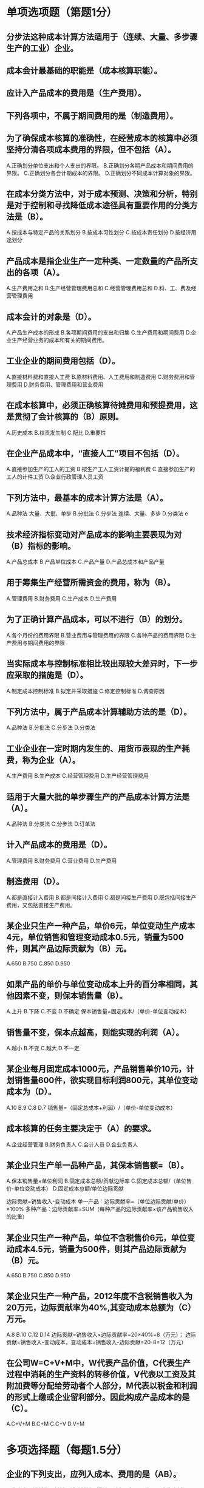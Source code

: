 * 单项选项题（第题1分）
** 分步法这种成本计算方法适用于（连续、大量、多步骤生产的工业）企业。
** 成本会计最基础的职能是（成本核算职能）。
** 应计入产品成本的费用是（生产费用）。
** 下列各项中，不属于期间费用的是（制造费用）。
** 为了确保成本核算的准确性，在经营成本的核算中必须坚持分清各项成本费用的界限，但不包括（A）。
A.正确划分单位支出和个人支出的界限。
B.正确划分各期产品成本和期间费用的界限。
C.正确划分各会计期成本的界限。
D.正确划分不同成本计算对象的界限。

** 在成本分类方法中，对于成本预测、决策和分析，特别是对于控制和寻找降低成本途径具有重要作用的分类方法是（B）。
A.按成本与特定产品的关系划分
B.按成本习性划分
C.按成本责任划分
D.按经济用途划分

** 产品成本是指企业生产一定种类、一定数量的产品所支出的各项（A）。
A.生产费用之和
B.生产经营管理费用总和
C.经营管理费用总和
D.料、工、费及经营管理费用

** 成本会计的对象是（D）。
A.产品生产成本的形成
B.各项期间费用的支出和归集
C.生产费用和期间费用
D.企业生产经营业务的成本和有关的期间费用。

** 工业企业的期间费用包括（D）。
A.直接材料费和直接人工费
B.原材料费用、人工费用和制造费用
C.财务费用和管理费用
D.财务费用、管理费用和营业费用

** 在成本核算中，必须正确核算待摊费用和预提费用，这是贯彻了会计核算的（B）原则。
A.历史成本
B.权责发生制
C.配比
D.重要性

** 在企业产品成本中，“直接人工”项目不包括（D）。
A.直接参加生产的工人的工资
B.按生产工人工资计提的福利费
C.直接参加生产的工人的计件工资
D.企业行政管理人员工资

** 下列方法中，最基本的成本计算方法是（A）。
A.品种法 大量、大批、单步
B.分批法
C.分步法 连续、大量、多步
D.分类法 e

** 技术经济指标变动对产品成本的影响主要表现为对（B）指标的影响。
A.产品总成本
B.产品单位成本
C.产品产量
D.产品总成本和产品产量

** 用于筹集生产经营所需资金的费用，称为（B）。
A.管理费用
B.财务费用
C.生产成本
D.生产费用

** 为了正确计算产品成本，可以不进行（B）的划分。
A.各个月份的费用界限
B.营业费用与管理费用的界限
C.各种产品的费用界限
D.生产费用与期间费用的界限

** 当实际成本与控制标准相比较出现较大差异时，下一步应采取的措施是（D）。
A.制定成本控制标准
B.拟定并采取措施
C.修定控制标准
D.调查原因

** 下列方法中，属于产品成本计算辅助方法的是（D）。
A.品种法
B.分批法
C.分步法
D.分类法

** 工业企业在一定时期内发生的、用货币表现的生产耗费，称为企业（A）。
A.生产费用
B.生产成本
C.经营管理费用
D.生产经营管理费用

** 适用于大量大批的单步骤生产的产品成本计算方法是（A）。
A.品种法
B.分类法
C.分步法
D.订单法

** 计入产品成本的费用是（D）。
A.管理费用
B.财务费用
C.营业费用
D.生产费用

** 制造费用（D）。
A.都是直接计入费用
B.都是间接计入费用
C.都是间接生产费用
D.既包括间接生产费用，又包括直接生产费用。

** 某企业只生产一种产品，单价6元，单位变动生产成本4元，单位销售和管理变动成本0.5元，销量为500件，则其产品边际贡献为（B）元。
A.650
B.750
C.850
D.950

** 如果产品的单价与单位变动成本上升的百分率相同，其他因素不变，则保本销售量（B）。
A.上升
B.下降
C.不变
D.不确定
   保本销售量=固定成本/（单价-单位变动成本）
** 销售量不变，保本点越高，则能实现的利润（A）。
A.越小
B.不变
C.越大
D.不一定

** 某企业每月固定成本1000元，产品销售单价10元，计划销售量600件，欲实现目标利润800元，其单位变动成本为（D）。
A.10
B.9
C.8
D.7
销售量=（固定总成本+利润）/（单价-单位变动成本）
** 成本核算的任务主要决定于（A）的要求。
A.企业经营管理
B.财务负责人
C.会计人员
D.企业负责人

** 某企业只生产单一品种产品，其保本销售额=（B）。
A.保本销售量×单位利润
B.固定成本总额/贡献边际率
C.固定成本总额/（单位售价-单位变动成本）
D.固定成本总额/单位边际贡献

边际贡献=销售收入-变动成本
单一产品：边际贡献率=（单位边际贡献/单价）×100%
多种产品：边际贡献率=SUM（每种产品的边际贡献率×该产品销售收入的比重）
** 某企业只生产一种产品，单位不含税售价6元，单位变动成本4.5元，销量为500件，则其产品边际贡献为（B）元。
A.650
B.750
C.850
D.950

** 某企业只生产一种产品，2012年度不含税销售收入为20万元，边际贡献率为40%,其变动成本总额为（C）万元。
A.8
B.10
C.12
D.14
边际贡献=销售收入×边际贡献率=20×40%=8（万元）；
边际贡献=销售收入-变动成本，变动成本=销售收入-边际贡献=20-8=12（万元）
** 在公司W=C+V+M中，W代表产品价值，C代表生产过程中消耗的生产资料的转移价值，V代表以工资及其附加费等分配给劳动者个人部分，M代表以税金和利润的形式上缴或企业留利部分。因此构成产品成本的是（C）。
A.C+V+M
B.C+M
C.C+V
D.V+M

* 多项选择题（每题1.5分）
** 企业的下列支出，应列入成本、费用的是（AB）。
A.生产产品消耗的原材料、辅助材料、燃料、动力、备品配件
B.固定资产折旧费、租赁费、修理费和低值易耗品的摊销费
C.对外投资的支出
D.购建固定资产支出
E.购入无形资产支出

** 品种法的特点是（ABCD）。
A.只分产品品种计算产品成本
B.不分批计算产品成本
C.不分步计算产品成本
D.不分类计算产品成本
E.不计算自制半成品成本

** 按照成本与特定产品关系的分类，可将费用分为（CD）。
A.直接材料
B.直接人工
C.直接费用
D.间接费用
E.制造费用

** 不形成产品价值，但应计入产品成本的有（ABE）。
A.废品损失
B.季节性停工损失
C.三包损失
D.非常损失
E.固定资产修理期间的停工损失

** 分步法不适用于（ABCD）。
A.小批量单件单步骤生产
B.大量大批单步骤生产
C.管理上不要求分步骤计算产品成本的小批单件多步骤生产
D.管理上不要求分步骤计算产品成本的大量大批多步骤生产
E.管理上要求分步骤计算产品成本的大量大批多步骤生产

** 不计入产品成本的费用是（BCD）。
A.工人工资
B.营业费用
C.财务费用
D.管理费用
E.产品用动力费用

** 下列项目中，属于制造费用所属项目的有（BCDE）。
A.税金
B.试验检验费
C.机物料消耗
D.保险费
E.低值易耗品摊销

** 计入产品成本的费用，一般划分为（ABCD）等，这些产品成本项目构成企业产品的生产成本。
A.直接材料
B.燃料及动力
C.直接人工
D.制造费用
E.期间费用

** “直接材料”成本项目指直接用于产品生产、构成产品实体的（AB）以及有助于产品形成的辅助材料等费用。
A.原料
B.主要材料
C.直接人工费用
D.燃料费用
E.动力费用

** 成本费用的分类，最基本的是按照费用的（AC）进行分类。
A.经济内容
B.经济种类
C.经济用途
D.成本内容
E.成本种类

** 工业企业期间费用是指按会计结算期进行归集的成本，是由该结算期的收益直接负担的成本，包括（ABD）。
A.管理费用
B.营业费用
C.制造费用
D.财务费用
E.人工费用

** 通过成本管理活动可以（ABCDE）。
A.降低产品成本，提高企业竟能力
B.提高企业成本核算水平和成本信息的准确性
C.提高企业的经营管理水平
D.提高企业的经济效益
E.提高企业员工的成本意识

** 成本管理包括（ABCDE）。
A.成本预测
B.成本决策
C.成本计划和控制
D.成本核算
E.成本分析和考核

** 关于成本管理职能，下列描述正确的是（BCDE）。
A.成本管理职能是相互联系但又相互独立的
B.成本预测是成本决策的前提
C.成本决策是成本预测的结果
D.成本预算是成本决策所确定目标的具体化
E.成本控制是保证决策目标实现的手段

** 下列成本管理职能中属于事前控制的是（ABC）。
A.成本预测
B.成本决策
C.成本计划
D.成本核算和控制
E.成本分析和考核

** 下列成本管理职能中属于事中控制的是（CD）。
A.成本预测和决策
B.成本计划
C.成本控制
D.成本核算
E.成本分析和考核

** 下列成本管理职能中属于事后控制的是（DE）。
A.成本预测和决策
B.成本计划和控制
C.成本核算
D.成本分析
E.成本考核

** 产品生产成本包括（ABCD）。
A.直接材料
B.直接人工
C.燃料及动力
D.制造费用
E.期间费用

** 按成本责任划分，成本包括（AB）。
A.可控成本
B.不可控成本
C.变动成本
D.固定成本
E.混合成本

** 按成本习性划分，成本包括（CDE）。
A.可控成本
B.不可控成本
C.变动成本
D.固定成本
E.混合成本

** 按成本与特定产品的关系划分，成本包括（CD）。
A.可控成本
B.不可控成本
C.直接成本
D.间接成本
E.混合成本

** 为了确保成本核算的准确性，在经营成本的核算中必须坚持分清各项成本费用的界限，包括（ABCDE）。
A.正确划分应计入和不应计入生产经营成本界限
B.正确划分各期产品成本和期间费用的界限
C.正确划分不同成本计算对象的界限
D.正确划分完工产品和在产品成本界限
E.正确划分各会计期间成本的界限

** 标准成本系统的内容包括（ABCDE）。
A.标准成本的制定
B.标准成本的控制
C.成本差异的计算与分析
D.成本差异的会计核算
E.标准成本的考核与评价

** 标准成本的类型包括（ABCDE）。
A.平均标准成本
B.正常标准成本
C.现实标准成本
D.理想标准成本
E.行业标准成本

** 标准成本的作用是（ABCDE）。
A.强化成本控制
B.提供决策依据
C.提升管理水平
D.简化成本核算
E.提升竞争能力

** 制定单位产品标准成本的内容包括（ABCD）。
A.直接材料标准成本的制定
B.直接人工标准成本的制定
C.燃料及动力标准成本的制定
D.制造费用标准成本的制定
E.营业费用标准成本的制定

** 关于标准成本差异，下列表述中正确的是（ABCDE）。
A.标准成本差异=实际成本-标准成本
B.标准成本借差表示实际成本大于标准成本，标准成本贷差表示实际成本小于标准成本
C.成本总差异=实际产量下的实际成本-实际产量下的标准成本=数量差异+价格差异
D.数量差异=（实际数量-标准数量）×标准价格
E.价格差异=（实际价格-标准价格）×实际产量下的实际用量

** 关于直接材料成本差异，下列表述中正确的是（ABCDE）。
A.直接材料价格差异=实际价格-标准价格
B.直接材料用量差异=实际数量-标准数量
C.直接材料成本差异=直接材料价格差异+直接材料用量差异
D.价格差异分析由采购部门负责
E.用量差异分析由生产部门负责

** 造成产品成本增加的因素有（ABCD）。
A.库存偏高
B.内部物流不合理
C.人工效率偏低
D.原材料供应不及时
E.流动资金借款增加

** 存贷采购内部控制包括（ABCDE）。
A.存贷采购审批内部控制
B.存货采购合同内部控制
C.存货计量、验收和入库内部控制
D.存货采购核算及资金支付结算内部控制
E.存货采购的内部审计

** 存货领用内部控制包括（ABCDE）。
A.存贷领用审批内部控制
B.存货发出内部控制
C.存货领用核算内部控制
D.存货盘点内部控制
E.存货领用内部审计

** 固定成本是指在一定条件下，其总额不随业务量变化而变化的成本。下列关于固定成本的表述中正确的是（BE）。
A.固定成本总额始终保持不变
B.单位固定成本与业务量成反比例变化
C.管理当局的决策均无法改变固定成本支出数额
D.管理当局的决策均可以改变固定成本其支出数额
E.固定成本可分为约束性固定成本和酌量性固定成本

** 变动成本是指在一定条件下，其总额随业务量变化成正比例变化的成本。下列关于变动成本的表述中正确的是（ABCE）。
A.变动成本总额与业务量成正比例变化
B.单位变动成本保持不变
C.管理当局决策无法改变变动成本的变化趋势
D.管理当局的决策可以改变变动成本的变化趋势
E.变动成本可分为技术性变动成本和酌量性变动成本

** 企业内部降低成本的途径包括（ABCDE）。
A.降低材料消耗，提高材料利用率
B.提高产品质量，提高劳产率，增加产量
C.减少废品损失
D.提高设备利用率和设备生产率
E.控制存货数量，减少流动资金占用

** 通过提高设备管理水平来降低成本的措施有（ACDE）。
A.合理选择和购置设备
B.加速企业的技术改造
C.做好设备和维护修理
D.及时处理不需用设备
E.正确使用设备，充分利用设备生产能力

** 成本管理应当避免（ABCDE）。
A.把成本管理作为一项独立工作来做
B.把浪费行为当作成本来管理
C.把人为造成的损失当作成本来控制
D.只控制数字但不控制人的行为
E.关注当前行为多于关注未来

** 盈亏平衡分析是指预测计划期间需要销售多少数量或多少金额的产品，才能保证目标利润实现的分析方法。进行盈亏平衡分析，一般都假定计划期的（ADE）。
A.销售单价不变
B.销售数量不变
C.销售收入不变
D.单位变动成本不变
E.固定成本总额不变

** 盈亏平衡点也称损益平衡点、保本点、盈亏临界点，是指利润等于零时所对应的销售量或销售额。盈亏平衡点表现形式包括（AB）。
A.盈亏平衡点销售量
B.盈亏平衡点销售额
C.盈亏平衡点销售单价
D.盈亏平衡点销售成本
E.盈亏平衡点销售费用

* 判断题（每题1分）
** 企业发生的借款利息支出，不是产品成本的组成部分。（T）
** 正确划分各种费用的界限是成本核算的基础工作。（F）
** 成本是指生产某一产品所耗费资源的货币表现及其对象化。成本是商品经济的价值范畴，是商品价值的组成部分。（T）
** 直接生产费用就是直接计入的费用。（F）
** 成本计算方法中最基本的方法是分步法。（F）
** 成本管理是企业发展的基础，也是企业增加盈利的根本途径，因此成本管理是企业管理的重中之重。（T）
** 通过成本管理可以提高企业的经营管理水平。（T）
** 生产产品所耗费的资源包括人力、物力和财力。（T）
** 成本管理职能包括成本预测、成本决策、成本计划、成本控制、成本核算、成本分析和成本考核等，上述各项成本管理职能是相互独立的。（F）
** 在成本的分类中，经常接触的是按经济用途的分类，这是财务会计学传统的分类方法。（T）
** 按成本与特定产品的关系对成本进行分类的目的是为了正确归集和分配成本费用，以便正确计算产品成本。（T）
** 按成本责任对成本进行分类有利于分清成本的责任部门，有利于进行成本控制和业绩考核。（T）
** 成本核算是指把企业生产产品实际发生的各种支出，按照其用途，分产品进行汇总，分配、计算出产品的实际总成本和单位成本的方法。（T）
** 筹资活动的目的是为生产经营筹集资金，因此筹资费用应计入产品成本；投资活动与产品生产无关，因此其耗费不能计入产品成本。（F）
** 为了正确划分各会计期间的成本界限，就要求贯彻权责发生制原则，准确核算待摊费用和预提费用。（T）
** 正确划分不同成本计算对象的界限，真实地揭示产品的实际节约或超支情况，有利于成本考核和采取有针对性的改进措施。（T）
** 标准成本系统是指通过事前制定标准成本，在实际执行过程中将实际成本与标准成本进行比较分析，找出成本差异产生的原因，并据以加强成本控制与业绩评价的一种成本控制系统。（T）
** 成本管理仅是财务部门的事，因为成本管理的效果最终要通过财务部门反映出来。（F）
** 企业发生的任何成本都是人的某种作业的结果，只能由参与或者有权干预这些活动的人来控制，不能期望别的人来控制成本、管理成本。（T）
** 成本管理是全体员工的共同职责，只有通过全体职工协调一致的努力才能完成。（T）
** 成本管理是一项跨职能的工作，利用一个财务职能或几个财务会计人员和主管领导是控制不住成本的。（T）
** 成本是在作业流程中发生的，只有关注产生成本的过程，才能提高产品成本信息的准确性。（T）
** 成本是在企业流程中发生的，因此企业要重视职工降低成本的作用，可以不考虑决策成本。（F）
** 在企业成本管理中，采购成本高就应控制采购成本，制造费用高就应控制制造费用，不必对成本管理进行系统全面的控制。（F）
** 成本管理是企业一种持续性的活动。（T）
** 成本管理虽涉及企业的全部业务过程，但一次只能做好一件事情，要循序淅进。（T）
** 外部价值链分析是企业成本管理的一项重点内容，包括纵向价值链分析（竞争对手价值链分析）和横向价值链分析（行业价值链分析）。（T）
** 盈亏平衡点又称保本点，是指企业在这一点上正好处于不盈不亏的状态，即“所得”等于“所费”。（T）
** 混合成本是指随着业务量的增减变动，其总额虽然也相应也发生变动，但变动的幅度并不与业务量的变动保持严格的比例关系的那部分成本。（T）
* 计算及简答题（每题5分）
** 计算题
*** 某企业只生产A产品，目前每年产销5万件，不含税销售单价500元，单位变动成本300元，固定成本总额400万元。请利用盈亏平衡分析法（即本量利分析法）计算回答下列问题（需列出计算过程）：
**** 该企业年变动成本总额是多少？年成本总额是多少？
答：该企业年变动成本总额=产量×单位变动成本
                    =5万件×300元/件=1500万元
   年成本总额=年变动成本总额+年固定成本总额
            =1500万元+400万元=1900万元
**** 该企业单位产品边际贡献是多少？单位产品边际贡献率是多少？
答：单位产品边际贡献=单位售价-单位变动成本
                 =500元-300元=200元
    单位产品边际贡献率=（单位售价-单位变动成本）/单位售价
                   =（500元-300元）/500元=40%
**** 该企业盈亏平衡点（保本点）销售量和销售额分别是多少？
答：盈亏平衡点销售量=年固定成本总额/单位产品边际贡献
=400万元/200元/件=2万件
盈亏平衡点销售额=年固定成本总额/单位产品边际贡献率
=400万元/40%=1000万元
** 简答题
*** 什么是制造费用？制造费用包括哪些内容（请列举五个以上的项目）？
    答：制造费用是指工业企业为生产产品或提供劳务而发生的，应该记入产品成本但没有专设成本项目的各项生产费用。
    制造费用包括：机物料消耗，车间管理人员的薪酬，车间管理用房屋和设备的折旧费、修理费、租赁费和保险费，车间管理用具摊销，车间管理用的照明费、水费、取暖费、劳动保护费、设计制图费、试验检验费、差旅费、办公费以及季节性及修理期间停工损失等。

*** 正确计算产品成本应该正确划清哪些方面的费用界限？
    答：（1）正确划分应否计入生产费用、期间费用的界限；
    （2）正确划分生产费用与期间费用的界限；
    （3）正确划分各个月份生产费用和期间费用的界限；
    （4）正确划分各种产品的生产费用界限；
    （5）正确划分完工产品与在产品的生产费用界限。

*** 通过成本管理活动可以达到的目的有哪些？
    答：（1）降低产品成本；
    （2）提高企业成本核算水平和成本信息的准确性；
    （3）提高企业的经营管理水平；
    （4）提高企业的经济效益；
    （5）提高企业的竞争能力；
    （6）提高企业员工的成本意识。

*** 标准成本系统的内容是什么？标准成本的作用有哪些？
    答：（1）标准成本系统的内容：标准成本的制定，标准成本的控制，成本差异的计算与分析，成本差异的会计核算，标准成本的考核与评价。
    （2）标准成本的作用：强化成本控制，提供决策依据，改进管理工作，简化成本核算工作。

*** 综合题（30分，第一题10分，第二题20分）
**** 如果要把你所在单位的总体成本降低10%,你会采取哪些措施达到这个目标？请结合你所在单位实际，从企业管理层的角度提出不少于5个你认为应当采取的措施。
     答案提示：在熟悉本单位生产经营全过程、了解生产经营各环节成本费用发生情况的基础上，结合本单位对指标情况答题。

**** XH公司只生产一种产品，201X年单位制造成本构成情况见下表。
     XH公司单位制造成本构成情况表
     | 成本项目 | 计量单位 |      单价 | 单耗 | 单位成本 | 单价 | 单耗 | 单位成本 | 单价 | 单耗 | 单位成本 | 产量变动造成单位成本增减 | 单耗变动造成单位成本增减 | 价格变动造成单位成本增减 | 费用变动造成单位成本增减 |
     |----------+----------+-----------+------+----------+------+------+----------+------+------+----------+--------------------------+--------------------------+--------------------------+--------------------------|
     | 产量     | 吨       | 396000.00 |      |          |      |      |          |      |      |          |                          |                          |                          |                          |

请根据表中数据分析回答下列问题：
1、请你根据表中成本构成，分析确定固定成本、变动成本项目分别有哪些（为简化计算，假设该单位只有直接人工为混合成本）？
答案提示：根据成本习性进行分析确定。
2、请根据你的分析判断，计算年度标准单位制造成本中的单位变动成本是多少？年度固定成本总额是多少？
答案提示：根据第1题分类的项目进行计算，其中固定成本总额可用表中属于固定成本各项目的单位成本乘以产量后加总计算。
3、请根据你的分析判断，计算201X年实施单位制造成本中的单位变动成本是多少？固定成本总额是多少？
答案提示：参照第2题方法进行计算。
4、该公司201X年实际的单位变动成本比标准成本的单位变动成本高多少？原因主要有哪些？
答案提示：分成本项目（包括各成本项目的构成因素）的差异对比情况进行分析。
5、假设该公司产品不含税销售价格为2300元/吨，则实际成本下的单位边际贡献是多少？
答案提示：参考盈亏平衡点（保本点）计算分析方法。
6、假设该公司产品不含税销售价格为2800元/吨，则实际成本下的单位边际贡献是多少？盈亏平衡点销售量是多少吨？
答案提示：参考盈亏平衡点（保本点）计算分析方法。
7、如果你是XH公司的主要负责人，你认为可以从哪些方面降低单位变动成本和固定成本总额？
答案提示：根据上表中所列示资料，结合前述1-6题的计算和分析结果进行解答。

* 概念
** 生产费用
是指在企业产品生产的过程中，发生的能用货币计量的生产耗费，也就是企业在一定时期内产品生产过程中消耗的生产资料的价值和支付的劳动报酬之和。
** 管理费用
是指企业行政管理部门为组织和管理生产经营活动而发生的各项费用。
** 财务费用
指企业在生产经营过程中为筹集资金而发生的各项费用。
** 营业费用（或销售费用）
是指企业在销售产品和提供劳务等日常经营过程中发生的各项费用及专设销售机构的各项经费。

** 期间费用
是指企业本期发生的、不能直接或间接归入营业成本，而是直接计入当期损益的各项费用。包括销售费用、管理费用和财务费用等。

* 成本讲座
** 成本管理基础知识
*** 成本的相关概念
**** 成本
是指生产某一产品所耗费的全部费用。

微观经济学上的成本是指为获取产品或服务而付出的代价。

成本是商品经济的价值范畴，是商品价值的组成部分。

人们要进行生产经营活动或达到一定的目的，就必须耗费一定的资源（人力、物力和财力），其所费资源的货币表现及其对象化称之为成本。

随着商品经济的不断发展，成本的内涵和外延都处于不断发展变化之中。
**** 成本管理的概念
是指企业生产经营过程中各项成本预测、成本决策、成本计划、成本控制、成本核算、成本分析和成本考核等一系列科学管理行为的总称。
**** 成本管理的经济内涵
*** 成本的构成及分类
*成本的分类* 很多企业中经常接触的是按经济用途的分类，这是财务会计学传统的分类方法。在制造业中，成本按经济用途分为生产成本和非生产成本两大类。生产成本也称作制造成本，非生产成本又称作期间费用。

按经济用途来分：
                      直接材料
         --生产成本    直接人工
         |            燃料和动力
成本费用--|            制造费用
         |
         |            管理费用
         --期间费用    营业费用
                      财务费用

               |---   可控成本   （在特定时期内，特定部门可以直接影响其发生额的成本称可控成本。）
按成本责任划分---|
               |---   不可控成本 （反之，在一定时期内部门领导无权或无法直接影响其发生额的成本称不可控成本。）

                        |---  直接成本 （直接成本是直接计入某产品成本的成本项目，是可追朔成本。）
按成本与特定产品的关系划分--|
                        |---  间接成本 （非直接成本是需要按照某种标准在几种产品之间分配的成本。）

               |---  变动成本 控制其单位变动成本
按成本习性划分---|---  固定成本 控制其总额
               |---  混合成本 采用一定的方法分解（y=a+bx）

*** 成本核算的原则及要求
成本核算是把企业生产产品实际发生的各种费用，按照其用途，并按产品进行汇总，分配、计算出产品的实际总成本。目的在于提供成本管理所需各项成本状况的资料，以反映各项工作的实际水平，考核各部门的效率，评价企业生产经营的成果。

为了确保成本核算的准确性，在经营成本的核算中必须要求坚持分清以下各项费用的界限：

**** 正确划分应计入和不应计入生产经营成本界限
首先，非生产经营的耗费不能计入生产经营成本，只有生产经营的成本才可以计入生产经营成本。如：筹资活动和投资活动不属于生产经营活动，它们的耗费不能计入产品成本，而属于筹资成本和投资成本。

**** 正确划分各期产品成本和期间费用的界限
在通常情况下企业在产品生产过程中所发生的所有耗费和支出都应计入产品成本，而企业在生产部门以外，正常管理和销售等所发生的所有耗费和支出都应计入期间费用。为了确保产品成本计算的准确性，不能两者混淆，这也是企业进行成本管理责任考核的重要依据。

**** 正确划分各会计期成本的界限
应计入生产经营成本的费用，还应在各月之间进行划分，以便按不同的会计核算期准确计算产品成本和期间费用。为了正确划分各会计期间的成本界限，就要求贯彻权责发生制原则，准确核算待摊费用和预提费用。

**** 正确划分不同成本计算对象的界限
对于应计入本期产品成本还应在各种产品之间进行划分：凡是能应由某种产品负担的直接成本，如产品生产中的直接材料和直接人工都应直接计入该产品成本。只有正确划分不同成本计算对象的界限，才能真实地揭示产品的实际节约或超支情况，便于考核和采取有针对性的改进。

**** 正确划分完工产品和在产品成本界限
期末计算产品成本时，如果某产品已经全部完工，则计入该产品的全部生产成本总和，就是该产品的“完工成本”。如果某产品全部未完工，则计入该产品的生产成本总和，就是该产品的“月末在产品成本”

*** 成本核算的主要方法
*** 标准成本系统
**** 标准成本系统的含义
***** 标准成本
是指按照成本项目反映的、在已经达到的生产技术水平和有效经营管理条件下，应当发生的单位产品成本目标。
***** 标准成本系统
是指通过事前制定标准成本，在实际执行过程中将实际成本与标准成本进行比较分析，找出成本差异产生的原因，并据以加强成本控制与业绩评价的一种成本控制系统。
**** 标准成本系统的内容
***** 标准成本的制定
***** 标准成本的控制
***** 成本差异的计算与分析
实际成本-标准成本=标准成本差异

实际成本>标准成本：成本差异称为不利差异（借差）

实际成本<标准成本：成本差异称为有利差异（贷差）

成本总差异=实际产量下的实际成本-实际产量下的标准成本=数量差异+价格差异

其中：

数量差异=（实际数量-标准数量）×标准价格

价格差异=（实际价格-标准价格）×实际产量下的实际用量

分析

价格差异：由原燃材料单价、小时工资率、小时费用率等价格因素脱离标准，按实际数量计算的支出差异。

数量差异：由于原燃材料的消耗数量等因素脱离标准，按标准价格计算的支出差异。

直接材料成本差异分析
直接材料价格差异=实际价格-标准价格
直接材料用量差异=实际数量-标准数量
直接材料成本差异=直接材料价格差异+直接材料用量差异

原因分析
1、价格差异分析：由采购部门负责
2、材料用量差异分析：由生产部门负责

直接人工成本差异分析
直接人工效率差异=标准工资率×（实际工时-标准工时）
直接人工工资率差异=实际工时×（实际工资率-标准工资率）
直接人工成本差异=直接人工效率差异+直接人工工资率差异

原因分析：
1、效率差异分析：由生产部门负责
2、工资率差异分析：由用工部门负责

制造费用差异的计算与分析
1、变动性制造费用成本差异分析
变动费用开支（耗费）差异=[实际开支（耗费）数额-标准开支（耗费）数额]×实际产品数量
2、固定性制造费用成本差异分析
固定制造费用预算（耗费）差异=固定制造费用实际数额-固定制造费用预算标准数额

原因分析：
开支（耗费）差异：视情况确定责任对象

***** 成本差异的会计核算
***** 标准成本的考核与评价
**** 标准成本的类型
***** 平均标准成本
***** 正常标准成本
***** 现实标准成本
***** 理想标准成本
**** 标准成本的作用
***** 强化成本控制
***** 提供决策依据
***** 改进管理工作
***** 简化成本核算工作
**** 标准成本的制定
***** 直接材料标准成本的制定
***** 直接人工标准成本的制定
***** 燃料及动力标准成本的制定
***** 制造费用标准成本的制定
** 主要单位标准成本简析
** 成本管理的内容及方法
*** 造成成本增加的因素有哪些？
**** 产能利用不充分导致产品成本增加
**** 品质问题导致产品成本增加
**** 生产计划粗放，资源配置和利用不充分导致产品成本增加
**** 人工效率偏低导致产品成本增加
**** 库存偏高导致产品成本增加
**** 内部物流不合理导致产品成本增加
**** 原材料供应入及时导致产品成本增加
**** 能源管理粗放导致产品成本增加
**** 工艺布局不合理导致产品成本增加
**** 采购方式落后导致产品成本增加
**** 现场管理混乱导致产品成本增加
**** 设备管理不善导致产品成本增加
*** 成本管理的六大误区
**** 企业内部认为成本管理只是财务部门的工作
**** 花钱的人多，管钱的人少
**** 秋后算账，亡羊补牢
**** 强调职工如何降低成本，却忽视了决策失误成本
**** 拆东墙补西墙，顾此失彼
**** 运动式管理
*** 降低成本的七个途径
**** 设计及工艺的合理化：开展价值工程与分析
**** 降低材料消耗，提高材料利用率
**** 提高产品质量，减少废品损失
**** 提高劳动生产率，精简人员，增加产量。降低单位成本中固定费用；措施有：调动职工的积极性、加速企业的技术改造、采用先进工艺、搞好定额定员和职工培训等。
**** 提高设备利用率和设备生产率，主要措施有：合理选择、购置、使用设备，搞好设备的技术改造和维护修理，及时处理不需用设备，充分利用设备的生产能力。
**** 节约流动资金占用，减少贷款利息，搞好供产销的衔接，在保证生产经营需要的基础上努力降低原材料、在制品和成品的储备量，并力求缩短其停留时间。
**** 降低期间费用，降低固定费用的绝对额，搞好费用控制等。XS
*** 成本管理的八大陷阱
**** 当不拿枪的警察----给管成本的人配枪
**** 只控制数字但不在乎行为----只控制数字是做秀
**** 把成本当一项孤立工作----成本就是企业的全部
**** 把裁员当成本控制----任何时候通过裁员降成本都是下策
**** 奖励行为多于奖励未来----多奖励未来，不要只奖励行为
**** 把浪费当成本来管理----浪费是可耻的，不是单纯的成本问题
**** 把损失当成本来控制----损失是技术落后的表现
**** 一手抓成本一手抓所得----一次只能做好一件事情，要循序渐进
*** 成本管理的核心---业务行为管理
**** 为什么要花钱？花钱的目的是什么？
**** 应该怎样花钱？在什么业务上花钱？什么时候花钱？
**** 花钱的权力来自哪里？谁在批准花钱？
**** 到底有没有浪费钱？浪费在什么地方？
**** 到底因为责任心的缺失而损失了多少钱？
**** 预算是怎样制定的？预算是怎样执行的？
**** 怎样发现和反应问题？怎样分析和考核？
**** 怎样推进成本控制方案？怎样控制成本？
**** 成本控制会遇到哪些问题和阻力？如何处理？
*** 成本管理的重点
成本管理的重点：成本管理程序图
成本管理的重点：存货内部控制
*** 成本管理的入手点---盈亏平衡分析
盈亏平衡点又称保本点，是指企业在这一点上正好处于不盈不亏的状态，即“所得”等于“所费”。

保本点通常有两种表现形式
一种是用实物量表现，称为“保本销售量”，即销售多少数量的产品才能够本，简称“保本量”。

另一种是用货币金额来表现，叫做“保本销售额”，即销售多少金额的产品才能够本，简称“保本额”

**** 成本性态的涵义
成本性态，也称成本习性，是指成本总额与特定业务量之间在数量方面的依存关系。

**** 成本按性态的分类
***** 固定成本
固定成本是指在一定条件下，其总额不随业务量发生任何数额变化的那部分成本。
特点：
固定成本总额不变
单位固定成本与业务量成反比例变化
分类：
约束性固定成本，指管理当局的决策无法改变其支出数额的固定成本。
酌量性固定成本，指管理当局的决策可以改变其支出数额的固定成本。
***** 变动成本
变动成本是指在一定条件下，其总额随业务量成正比例变化的那部分成本。
特点：
变动成本总额与业务量成正比例变化
单位变动成本保持不变
分类：
技术性变动成本
酌量性变动成本
***** 混合成本
是指随着业务量的增减变动，其总额虽然也相应地发生变动，但变动的幅度并不与业务量的变动保持严格的比例关系的那部分成本。
类型：
标准式
阶梯式
低坡式
曲线式
